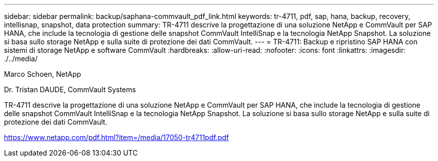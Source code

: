 ---
sidebar: sidebar 
permalink: backup/saphana-commvault_pdf_link.html 
keywords: tr-4711, pdf, sap, hana, backup, recovery, intellisnap, snapshot, data protection 
summary: TR-4711 descrive la progettazione di una soluzione NetApp e CommVault per SAP HANA, che include la tecnologia di gestione delle snapshot CommVault IntelliSnap e la tecnologia NetApp Snapshot. La soluzione si basa sullo storage NetApp e sulla suite di protezione dei dati CommVault. 
---
= TR-4711: Backup e ripristino SAP HANA con sistemi di storage NetApp e software CommVault
:hardbreaks:
:allow-uri-read: 
:nofooter: 
:icons: font
:linkattrs: 
:imagesdir: ./../media/


Marco Schoen, NetApp

Dr. Tristan DAUDE, CommVault Systems

TR-4711 descrive la progettazione di una soluzione NetApp e CommVault per SAP HANA, che include la tecnologia di gestione delle snapshot CommVault IntelliSnap e la tecnologia NetApp Snapshot. La soluzione si basa sullo storage NetApp e sulla suite di protezione dei dati CommVault.

link:https://www.netapp.com/pdf.html?item=/media/17050-tr4711pdf.pdf["https://www.netapp.com/pdf.html?item=/media/17050-tr4711pdf.pdf"]
